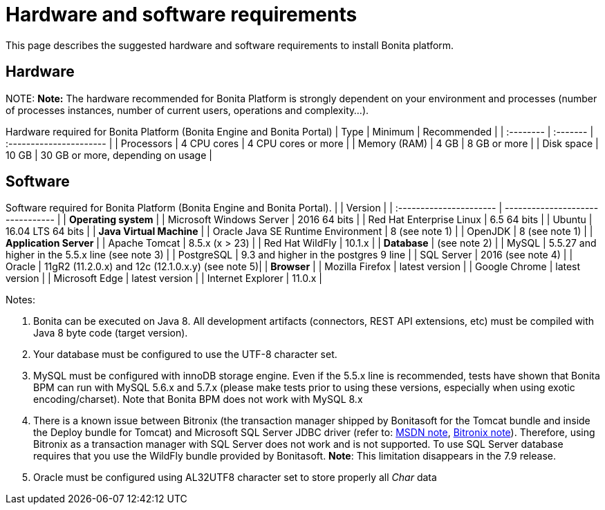 = Hardware and software requirements

This page describes the suggested hardware and software requirements to install Bonita platform.

== Hardware

NOTE:
*Note:* The hardware recommended for Bonita Platform is strongly dependent on your environment and
processes (number of processes instances, number of current users, operations and complexity...).


Hardware required for Bonita Platform (Bonita Engine and Bonita Portal)
| Type         | Minimum     | Recommended                       |
| :-------- | :------- | :---------------------- |
| Processors   | 4 CPU cores | 4 CPU cores or more               |
| Memory (RAM) | 4 GB        | 8 GB or more                      |
| Disk space   | 10 GB       | 30 GB or more, depending on usage |

== Software

Software required for Bonita Platform (Bonita Engine and Bonita Portal).
|                                    | Version                                          |
| :---------------------- | -------------------------------- |
| *Operating system*               |
| Microsoft Windows Server           | 2016 64 bits                                     |
| Red Hat Enterprise Linux           | 6.5 64 bits                                      |
| Ubuntu                             | 16.04 LTS 64 bits                                |
| *Java Virtual Machine*           |
| Oracle Java SE Runtime Environment | 8 (see note 1)                                   |
| OpenJDK                            | 8 (see note 1)                                   |
| *Application Server*             |
| Apache Tomcat                      | 8.5.x (x > 23)                                   |
| Red Hat WildFly                    | 10.1.x                                           |
| *Database*                       | (see note 2)                                     |
| MySQL                              | 5.5.27 and higher in the 5.5.x line (see note 3) |
| PostgreSQL                         | 9.3 and higher in the postgres 9 line            |
| SQL Server                         | 2016 (see note 4)                                |
| Oracle                             | 11gR2 (11.2.0.x) and 12c (12.1.0.x.y) (see note 5)|
| *Browser*                        |
| Mozilla Firefox                    | latest version                                   |
| Google Chrome                      | latest version                                   |
| Microsoft Edge                     | latest version                                   |
| Internet Explorer                  | 11.0.x                                           |

Notes:

. Bonita can be executed on Java 8. All development artifacts (connectors, REST API extensions, etc) must be compiled with Java 8 byte code (target version).
. Your database must be configured to use the UTF-8 character set.
. MySQL must be configured with innoDB storage engine. Even if the 5.5.x line is recommended, tests have shown that Bonita BPM  can run with MySQL 5.6.x and 5.7.x (please make tests prior to using these versions, especially when using exotic encoding/charset). Note that Bonita BPM does not work with MySQL 8.x
. There is a known issue between Bitronix (the transaction manager shipped by Bonitasoft for the Tomcat bundle and inside the Deploy bundle for Tomcat) and Microsoft SQL Server JDBC driver
(refer to: https://msdn.microsoft.com/en-us/library/aa342335.aspx[MSDN note], http://bitronix-transaction-manager.10986.n7.nabble.com/Failed-to-recover-SQL-Server-Restart-td148.html[Bitronix note]).
Therefore, using Bitronix as a transaction manager with SQL Server does not work and is not supported. To use SQL Server database requires that you use the WildFly bundle provided by Bonitasoft.
*Note*: This limitation disappears in the 7.9 release.
. Oracle must be configured using AL32UTF8 character set to store properly all _Char_ data
